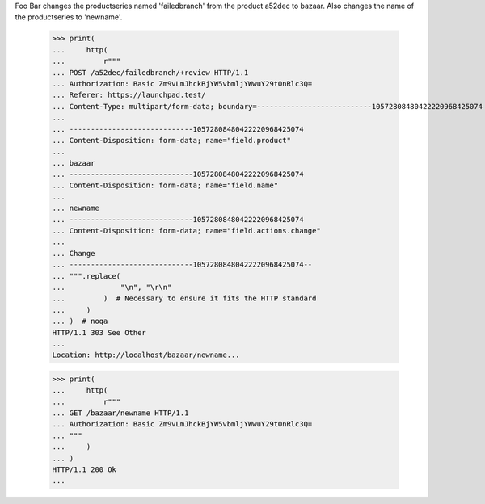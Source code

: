 Foo Bar changes the productseries named 'failedbranch' from the product a52dec
to bazaar. Also changes the name of the productseries to 'newname'.
    >>> print(
    ...     http(
    ...         r"""
    ... POST /a52dec/failedbranch/+review HTTP/1.1
    ... Authorization: Basic Zm9vLmJhckBjYW5vbmljYWwuY29tOnRlc3Q=
    ... Referer: https://launchpad.test/
    ... Content-Type: multipart/form-data; boundary=---------------------------10572808480422220968425074
    ...
    ... -----------------------------10572808480422220968425074
    ... Content-Disposition: form-data; name="field.product"
    ...
    ... bazaar
    ... -----------------------------10572808480422220968425074
    ... Content-Disposition: form-data; name="field.name"
    ...
    ... newname
    ... -----------------------------10572808480422220968425074
    ... Content-Disposition: form-data; name="field.actions.change"
    ...
    ... Change
    ... -----------------------------10572808480422220968425074--
    ... """.replace(
    ...             "\n", "\r\n"
    ...         )  # Necessary to ensure it fits the HTTP standard
    ...     )
    ... )  # noqa
    HTTP/1.1 303 See Other
    ...
    Location: http://localhost/bazaar/newname...

    >>> print(
    ...     http(
    ...         r"""
    ... GET /bazaar/newname HTTP/1.1
    ... Authorization: Basic Zm9vLmJhckBjYW5vbmljYWwuY29tOnRlc3Q=
    ... """
    ...     )
    ... )
    HTTP/1.1 200 Ok
    ...
